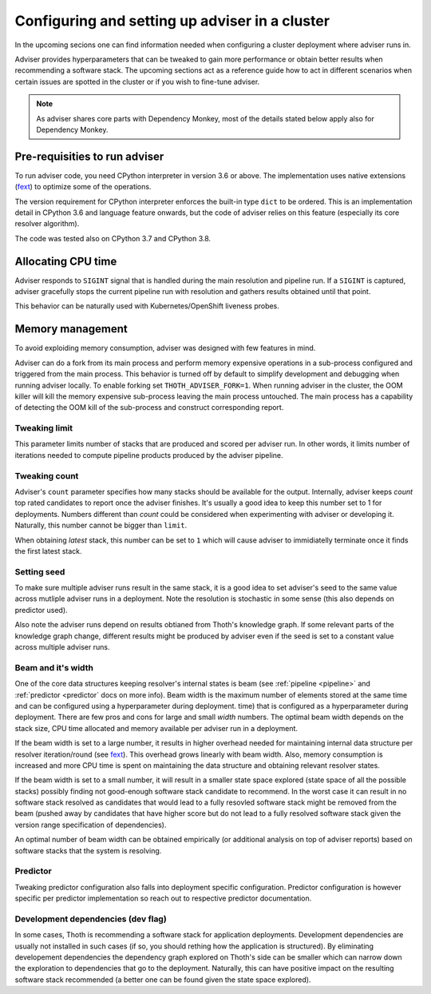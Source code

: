.. _deployment:

Configuring and setting up adviser in a cluster
-----------------------------------------------

In the upcoming secions one can find information needed when configuring a
cluster deployment where adviser runs in.

Adviser provides hyperparameters that can be tweaked to gain more performance
or obtain better results when recommending a software stack. The upcoming
sections act as a reference guide how to act in different scenarios when
certain issues are spotted in the cluster or if you wish to fine-tune adviser.

.. note::

  As adviser shares core parts with Dependency Monkey, most of the details
  stated below apply also for Dependency Monkey.

Pre-requisities to run adviser
==============================

To run adviser code, you need CPython interpreter in version 3.6 or above. The
implementation uses native extensions (`fext
<https://github.com/thoth-station/fext>`_) to optimize some of the operations.

The version requirement for CPython interpreter enforces the built-in type
``dict`` to be ordered. This is an implementation detail in CPython 3.6 and
language feature onwards, but the code of adviser relies on this feature
(especially its core resolver algorithm).

The code was tested also on CPython 3.7 and CPython 3.8.

Allocating CPU time
===================

Adviser responds to ``SIGINT`` signal that is handled during the main
resolution and pipeline run. If a ``SIGINT`` is captured, adviser gracefully
stops the current pipeline run with resolution and gathers results obtained
until that point.

This behavior can be naturally used with Kubernetes/OpenShift liveness probes.

Memory management
=================

To avoid exploiding memory consumption, adviser was designed with few features
in mind.

Adviser can do a fork from its main process and perform memory expensive
operations in a sub-process configured and triggered from the main process.
This behavior is turned off by default to simplify development and debugging
when running adviser locally. To enable
forking set ``THOTH_ADVISER_FORK=1``. When running adviser in the cluster, the
OOM killer will kill the memory expensive sub-process leaving the main process
untouched. The main process has a capability of detecting the OOM kill of the
sub-process and construct corresponding report.

Tweaking limit
##############

This parameter limits number of stacks that are produced and scored per adviser
run. In other words, it limits number of iterations needed to compute pipeline
products produced by the adviser pipeline.

Tweaking count
##############

Adviser's ``count`` parameter specifies how many stacks should be available for
the output. Internally, adviser keeps *count* top rated candidates to report
once the adviser finishes. It's usually a good idea to keep this number set to
1 for deployments. Numbers different than *count* could be considered when
experimenting with adviser or developing it. Naturally, this number cannot be
bigger than ``limit``.

When obtaining *latest* stack, this number can be set to ``1`` which will cause
adviser to immidiatelly terminate once it finds the first latest stack. 

Setting seed
############

To make sure multiple adviser runs result in the same stack, it is a good idea
to set adviser's seed to the same value across mutliple adviser runs in a
deployment.  Note the resolution is stochastic in some sense (this also depends
on predictor used).

Also note the adviser runs depend on results obtianed from Thoth's knowledge
graph. If some relevant parts of the knowledge graph change, different results
might be produced by adviser even if the seed is set to a constant value across
multiple adviser runs.

Beam and it's width
###################

One of the core data structures keeping resolver's internal states is beam (see
:ref:`pipeline <pipeline>` and :ref:`predictor <predictor` docs on more info).
Beam width is the maximum number of elements stored at the same time and can be configured using a hyperparameter during deployment.
time) that is configured as a hyperparameter during deployment. There are few
pros and cons for large and small *width* numbers. The optimal beam width
depends on the stack size, CPU time allocated and memory available per adviser
run in a deployment.

If the beam width is set to a large number, it results in higher overhead
needed for maintaining internal data structure per resolver iteration/round
(see `fext <https://github.com/thoth-station/fext>`_). This overhead grows
linearly with beam width. Also, memory consumption is increased and more CPU
time is spent on maintaining the data structure and obtaining relevant resolver
states.

If the beam width is set to a small number, it will result in a smaller state
space explored (state space of all the possible stacks) possibly finding not
good-enough software stack candidate to recommend. In the worst case it can
result in no software stack resolved as candidates that would lead to a fully
resovled software stack might be removed from the beam (pushed away by
candidates that have higher score but do not lead to a fully resolved software
stack given the version range specification of dependencies).

An optimal number of beam width can be obtained empirically (or additional
analysis on top of adviser reports) based on software stacks that the system is
resolving.

Predictor
#########

Tweaking predictor configuration also falls into deployment specific
configuration. Predictor configuration is however specific per predictor
implementation so reach out to respective predictor documentation.

Development dependencies (dev flag)
###################################

In some cases, Thoth is recommending a software stack for application
deployments. Development dependencies are usually not installed in such cases
(if so, you should rething how the application is structured). By eliminating
developement dependencies the dependency graph explored on Thoth's side can be
smaller which can narrow down the exploration to dependencies that go to the
deployment. Naturally, this can have positive impact on the resulting software
stack recommended (a better one can be found given the state space explored).
